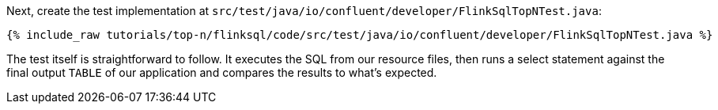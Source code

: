 Next, create the test implementation at `src/test/java/io/confluent/developer/FlinkSqlTopNTest.java`:

+++++
<pre class="snippet"><code class="java">{% include_raw tutorials/top-n/flinksql/code/src/test/java/io/confluent/developer/FlinkSqlTopNTest.java %}</code></pre>
+++++

The test itself is straightforward to follow. It executes the SQL from our resource files, then runs a select statement against the final output `TABLE` of our application and compares the results to what's expected.
